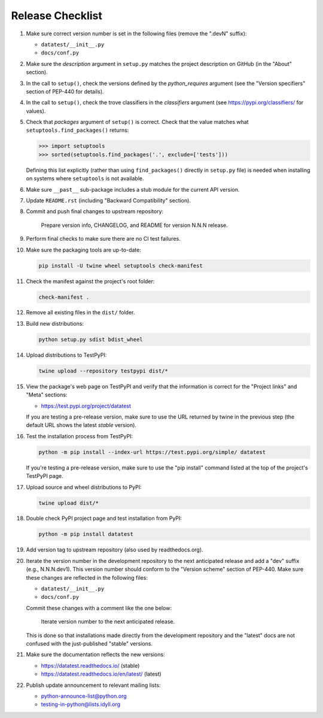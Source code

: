 
Release Checklist
=================

#. Make sure correct version number is set in the following files
   (remove the ".devN" suffix):

   * ``datatest/__init__.py``
   * ``docs/conf.py``

#. Make sure the *description* argument in ``setup.py`` matches the project
   description on GitHub (in the "About" section).

#. In the call to ``setup()``, check the versions defined by the
   *python_requires* argument (see the "Version specifiers" section of
   PEP-440 for details).

#. In the call to ``setup()``, check the trove classifiers in the
   *classifiers* argument (see https://pypi.org/classifiers/ for values).

#. Check that *packages* argument of ``setup()`` is correct. Check that the
   value matches what ``setuptools.find_packages()`` returns:

   .. code-block:: python

        >>> import setuptools
        >>> sorted(setuptools.find_packages('.', exclude=['tests']))

   Defining this list explicitly (rather than using ``find_packages()``
   directly in ``setup.py`` file) is needed when installing on systems
   where ``setuptools`` is not available.

#. Make sure ``__past__`` sub-package includes a stub module for the
   current API version.

#. Update ``README.rst`` (including "Backward Compatibility" section).

#. Commit and push final changes to upstream repository:

        Prepare version info, CHANGELOG, and README for version N.N.N release.

#. Perform final checks to make sure there are no CI test failures.

#. Make sure the packaging tools are up-to-date:

   .. code-block:: console

        pip install -U twine wheel setuptools check-manifest

#. Check the manifest against the project's root folder:

   .. code-block:: console

        check-manifest .

#. Remove all existing files in the ``dist/`` folder.

#. Build new distributions:

   .. code-block:: console

        python setup.py sdist bdist_wheel

#. Upload distributions to TestPyPI:

   .. code-block:: console

        twine upload --repository testpypi dist/*

#. View the package's web page on TestPyPI and verify that the information
   is correct for the "Project links" and "Meta" sections:

   * https://test.pypi.org/project/datatest

   If you are testing a pre-release version, make sure to use the URL returned
   by twine in the previous step (the default URL shows the latest *stable*
   version).

#. Test the installation process from TestPyPI:

   .. code-block:: console

        python -m pip install --index-url https://test.pypi.org/simple/ datatest

   If you're testing a pre-release version, make sure to use the "pip install"
   command listed at the top of the project's TestPyPI page.

#. Upload source and wheel distributions to PyPI:

   .. code-block:: console

        twine upload dist/*

#. Double check PyPI project page and test installation from PyPI:

   .. code-block:: console

        python -m pip install datatest

#. Add version tag to upstream repository (also used by readthedocs.org).

#. Iterate the version number in the development repository to the next
   anticipated release and add a "dev" suffix (e.g., N.N.N.dev1). This
   version number should conform to the "Version scheme" section of PEP-440.
   Make sure these changes are reflected in the following files:

   * ``datatest/__init__.py``
   * ``docs/conf.py``

   Commit these changes with a comment like the one below:

        Iterate version number to the next anticipated release.

   This is done so that installations made directly from the development
   repository and the "latest" docs are not confused with the just-published
   "stable" versions.

#. Make sure the documentation reflects the new versions:

   * https://datatest.readthedocs.io/ (stable)
   * https://datatest.readthedocs.io/en/latest/ (latest)

#. Publish update announcement to relevant mailing lists:

   * python-announce-list@python.org
   * testing-in-python@lists.idyll.org
